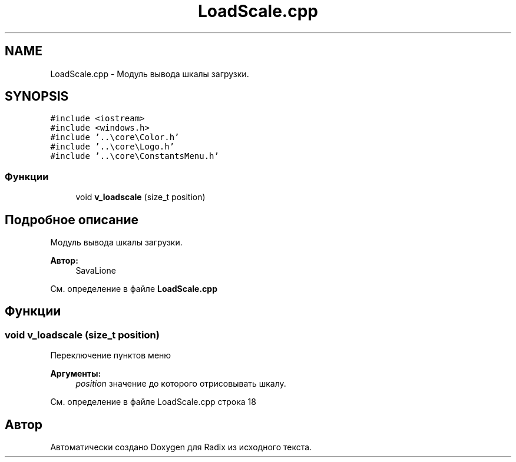 .TH "LoadScale.cpp" 3 "Сб 16 Дек 2017" "Radix" \" -*- nroff -*-
.ad l
.nh
.SH NAME
LoadScale.cpp \- Модуль вывода шкалы загрузки\&.  

.SH SYNOPSIS
.br
.PP
\fC#include <iostream>\fP
.br
\fC#include <windows\&.h>\fP
.br
\fC#include '\&.\&.\\core\\Color\&.h'\fP
.br
\fC#include '\&.\&.\\core\\Logo\&.h'\fP
.br
\fC#include '\&.\&.\\core\\ConstantsMenu\&.h'\fP
.br

.SS "Функции"

.in +1c
.ti -1c
.RI "void \fBv_loadscale\fP (size_t position)"
.br
.in -1c
.SH "Подробное описание"
.PP 
Модуль вывода шкалы загрузки\&. 


.PP
\fBАвтор:\fP
.RS 4
SavaLione 
.RE
.PP

.PP
См\&. определение в файле \fBLoadScale\&.cpp\fP
.SH "Функции"
.PP 
.SS "void v_loadscale (size_t position)"
Переключение пунктов меню 
.PP
\fBАргументы:\fP
.RS 4
\fIposition\fP значение до которого отрисовывать шкалу\&. 
.RE
.PP

.PP
См\&. определение в файле LoadScale\&.cpp строка 18
.SH "Автор"
.PP 
Автоматически создано Doxygen для Radix из исходного текста\&.
